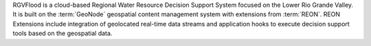 RGVFlood is a cloud-based Regional Water Resource Decision Support System focused on the Lower Rio Grande Valley. It is built on the :term:`GeoNode` geospatial content management system with extensions from :term:`REON`. REON Extensions include integration of geolocated real-time data streams and application hooks to execute decision support tools based on the geospatial data.
